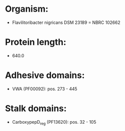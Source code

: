 * Organism:
- Flavilitoribacter nigricans DSM 23189 = NBRC 102662
* Protein length:
- 640.0
* Adhesive domains:
- VWA (PF00092): pos. 273 - 445
* Stalk domains:
- CarboxypepD_reg (PF13620): pos. 32 - 105

